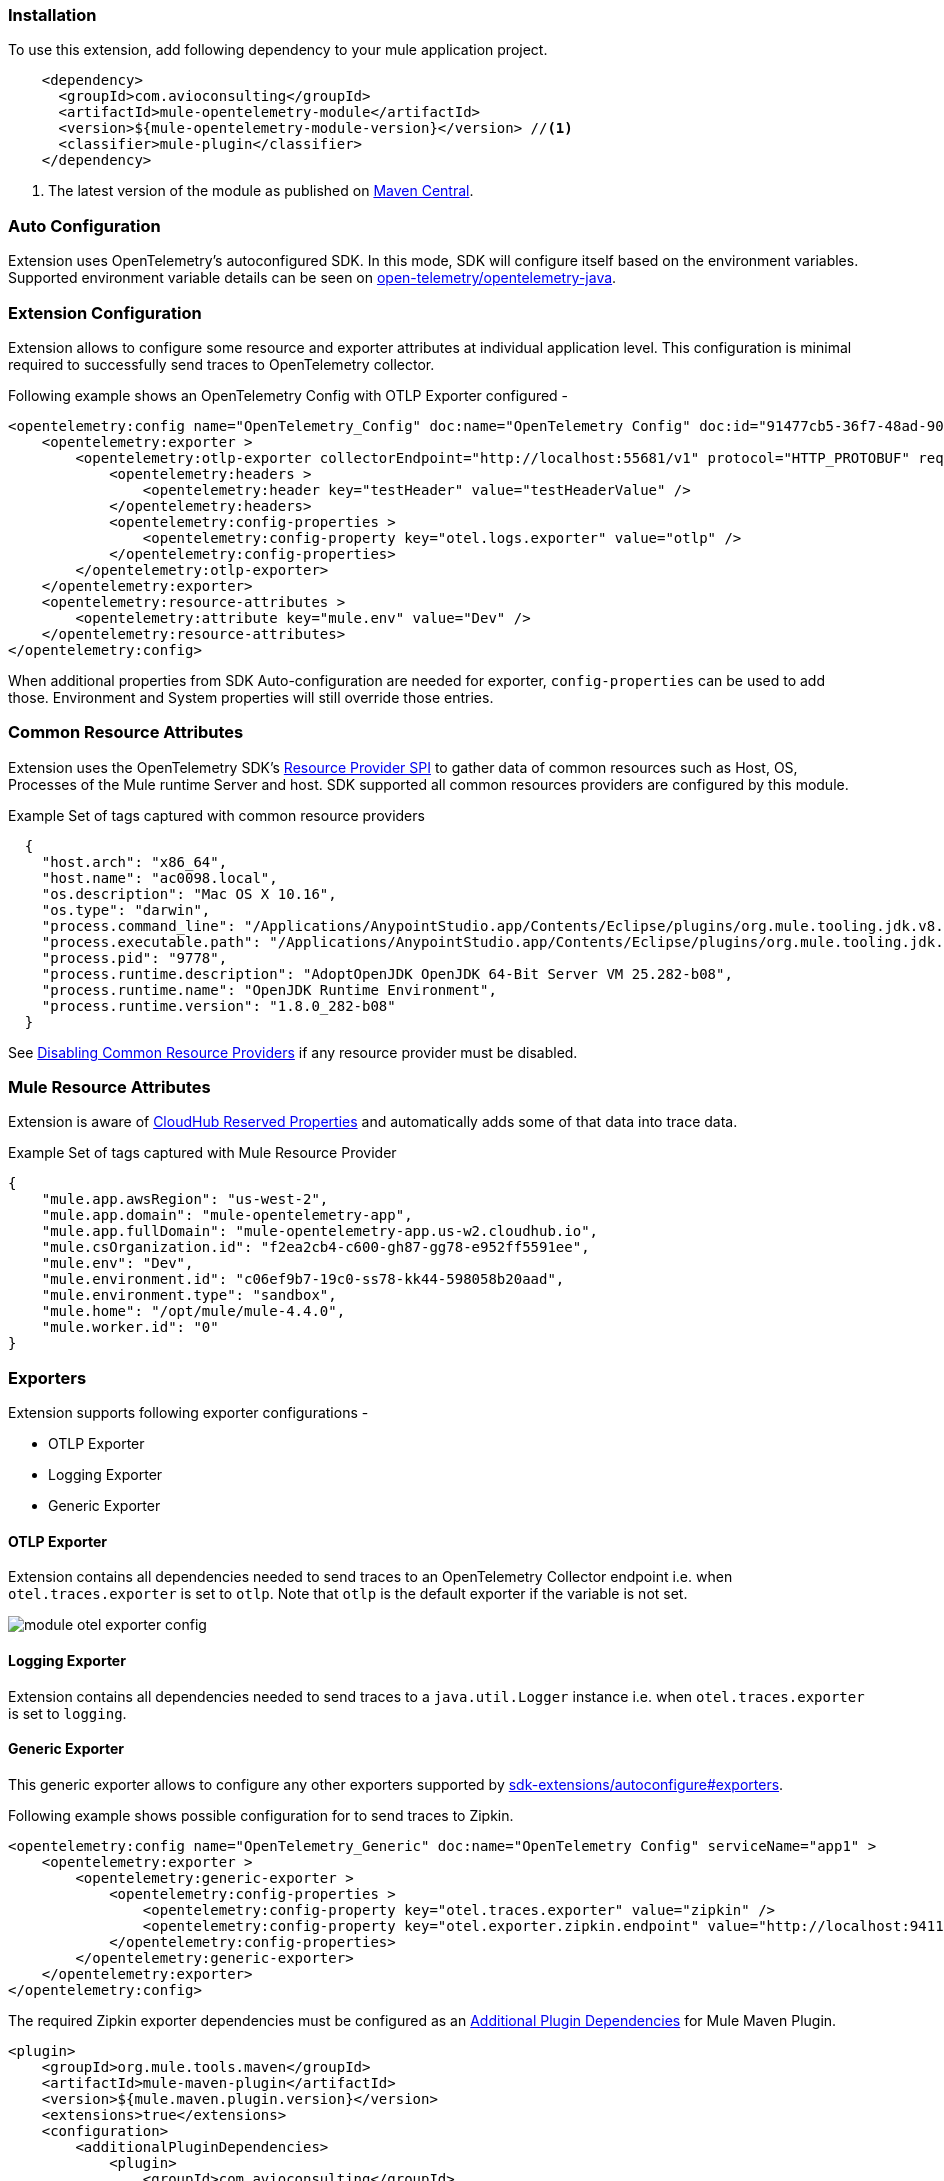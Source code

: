 === Installation

To use this extension, add following dependency to your mule application project.

[source,xml]
----
    <dependency>
      <groupId>com.avioconsulting</groupId>
      <artifactId>mule-opentelemetry-module</artifactId>
      <version>${mule-opentelemetry-module-version}</version> //<1>
      <classifier>mule-plugin</classifier>
    </dependency>
----

<1> The latest version of the module as published on https://search.maven.org/search?q=g:com.avioconsulting%20a:mule-opentelemetry-module[Maven Central].

=== Auto Configuration
Extension uses OpenTelemetry's autoconfigured SDK. In this mode, SDK will configure itself based on the environment variables.
Supported environment variable details can be seen on https://github.com/open-telemetry/opentelemetry-java/tree/main/sdk-extensions/autoconfigure[open-telemetry/opentelemetry-java].

=== Extension Configuration
Extension allows to configure some resource and exporter attributes at individual application level. This configuration is minimal required to successfully send traces to OpenTelemetry collector.

Following example shows an OpenTelemetry Config with OTLP Exporter configured -

[source,xml]
----
<opentelemetry:config name="OpenTelemetry_Config" doc:name="OpenTelemetry Config" doc:id="91477cb5-36f7-48ad-90b7-c339af87b408" serviceName="api-app-1">
    <opentelemetry:exporter >
        <opentelemetry:otlp-exporter collectorEndpoint="http://localhost:55681/v1" protocol="HTTP_PROTOBUF" requestCompression="GZIP">
            <opentelemetry:headers >
                <opentelemetry:header key="testHeader" value="testHeaderValue" />
            </opentelemetry:headers>
            <opentelemetry:config-properties >
                <opentelemetry:config-property key="otel.logs.exporter" value="otlp" />
            </opentelemetry:config-properties>
        </opentelemetry:otlp-exporter>
    </opentelemetry:exporter>
    <opentelemetry:resource-attributes >
        <opentelemetry:attribute key="mule.env" value="Dev" />
    </opentelemetry:resource-attributes>
</opentelemetry:config>
----

When additional properties from SDK Auto-configuration are needed for exporter, `config-properties` can be used to add those. Environment and System properties will still override those entries.

=== Common Resource Attributes
Extension uses the OpenTelemetry SDK's https://github.com/open-telemetry/opentelemetry-java/tree/main/sdk-extensions/autoconfigure#resource-provider-spi[Resource Provider SPI] to gather data of common resources such as Host, OS, Processes of the Mule runtime Server and host. SDK supported all common resources providers are configured by this module.

.Example Set of tags captured with common resource providers
[source,json]
----
  {
    "host.arch": "x86_64",
    "host.name": "ac0098.local",
    "os.description": "Mac OS X 10.16",
    "os.type": "darwin",
    "process.command_line": "/Applications/AnypointStudio.app/Contents/Eclipse/plugins/org.mule.tooling.jdk.v8.macosx.x86_64_1.1.1/Contents/Home/jre:bin:java -Dmule.home=/Applications/AnypointStudio.app/Contents/....d=1 -Dwrapper.lang.domain=wrapper -Dwrapper.lang.folder=../lang",
    "process.executable.path": "/Applications/AnypointStudio.app/Contents/Eclipse/plugins/org.mule.tooling.jdk.v8.macosx.x86_64_1.1.1/Contents/Home/jre:bin:java",
    "process.pid": "9778",
    "process.runtime.description": "AdoptOpenJDK OpenJDK 64-Bit Server VM 25.282-b08",
    "process.runtime.name": "OpenJDK Runtime Environment",
    "process.runtime.version": "1.8.0_282-b08"
  }
----

See https://github.com/open-telemetry/opentelemetry-java/tree/main/sdk-extensions/autoconfigure#disabling-automatic-resourceproviders[Disabling Common Resource Providers] if any resource provider must be disabled.

=== Mule Resource Attributes
Extension is aware of https://help.mulesoft.com/s/article/CloudHub-Reserved-Properties[CloudHub Reserved Properties] and automatically adds some of that data into trace data.

.Example Set of tags captured with Mule Resource Provider
[source,json]
----
{
    "mule.app.awsRegion": "us-west-2",
    "mule.app.domain": "mule-opentelemetry-app",
    "mule.app.fullDomain": "mule-opentelemetry-app.us-w2.cloudhub.io",
    "mule.csOrganization.id": "f2ea2cb4-c600-gh87-gg78-e952ff5591ee",
    "mule.env": "Dev",
    "mule.environment.id": "c06ef9b7-19c0-ss78-kk44-598058b20aad",
    "mule.environment.type": "sandbox",
    "mule.home": "/opt/mule/mule-4.4.0",
    "mule.worker.id": "0"
}
----

=== Exporters

Extension supports following exporter configurations -

- OTLP Exporter
- Logging Exporter
- Generic Exporter

==== OTLP Exporter
Extension contains all dependencies needed to send traces to an OpenTelemetry Collector endpoint i.e. when `otel.traces.exporter` is set to `otlp`. Note that `otlp` is the default exporter if the variable is not set.

image::module-otel-exporter-config.png[]

==== Logging Exporter
Extension contains all dependencies needed to send traces to a `java.util.Logger` instance i.e. when `otel.traces.exporter` is set to `logging`.

==== Generic Exporter
This generic exporter allows to configure any other exporters supported by https://github.com/open-telemetry/opentelemetry-java/tree/main/sdk-extensions/autoconfigure#exporters[sdk-extensions/autoconfigure#exporters].

Following example shows possible configuration for to send traces to Zipkin.

[source,xml]
----
<opentelemetry:config name="OpenTelemetry_Generic" doc:name="OpenTelemetry Config" serviceName="app1" >
    <opentelemetry:exporter >
        <opentelemetry:generic-exporter >
            <opentelemetry:config-properties >
                <opentelemetry:config-property key="otel.traces.exporter" value="zipkin" />
                <opentelemetry:config-property key="otel.exporter.zipkin.endpoint" value="http://localhost:9411/api/v2/spans" />
            </opentelemetry:config-properties>
        </opentelemetry:generic-exporter>
    </opentelemetry:exporter>
</opentelemetry:config>
----

The required Zipkin exporter dependencies must be configured as an https://docs.mulesoft.com/mule-runtime/4.4/mmp-concept#configure-plugin-dependencies[Additional Plugin Dependencies] for Mule Maven Plugin.

[source, xml]
----
<plugin>
    <groupId>org.mule.tools.maven</groupId>
    <artifactId>mule-maven-plugin</artifactId>
    <version>${mule.maven.plugin.version}</version>
    <extensions>true</extensions>
    <configuration>
        <additionalPluginDependencies>
            <plugin>
                <groupId>com.avioconsulting</groupId>
                <artifactId>mule-opentelemetry-module</artifactId>
                <additionalDependencies>
                    <dependency>
                        <groupId>io.opentelemetry</groupId>
                        <artifactId>opentelemetry-exporter-zipkin</artifactId>
                        <version>1.10.1</version>
                    </dependency>
                </additionalDependencies>
            </plugin>
        </additionalPluginDependencies>
    </configuration>
</plugin>
----

=== Span Processors
For non-logging exporters, Tracing SDK uses https://opentelemetry.io/docs/reference/specification/trace/sdk/#batching-processor[Batch Span Processor]. Global Configuration allows to customize Batch span processor settings -

[source,xml]
.OpenTelemetry config with Batch span processor default values
----
<opentelemetry:config name="OpenTelemetry_Config"
    serviceName="otel-comparison-test"
    maxQueueSize="2048"
    maxBatchExportSize="512"
    batchExportDelayInterval="5000"
    exportTimeout="30000">
.... other config ....
</opentelemetry:config>
----

=== Trace Spans
By default, this module will create trace spans for following mule components -

- Flows
- HTTP Listener and Request
- Database Connector
- Anypoint MQ Connector

More verbose span generation can be configured. See setting Trace Levels below.

==== Trace Levels

Module can create spans for every mule processors by setting `spanAllProcessors = "true"`. This can be overridden by setting a system property `mule.otel.span.processors.enable` to `true|false`.

When the span generation for all processors is enabled, `opentelemetry:ignore-mule-components` allows to set a list of processors to exclude from span generation.

[source,xml]
.OpenTelemetry Config with trace level configuration
----
<opentelemetry:config name="OpenTelemetry_Generic" doc:name="OpenTelemetry Config" serviceName="app1"  spanAllProcessors="true">
    <opentelemetry:exporter >
        <opentelemetry:generic-exporter >
            <opentelemetry:config-properties >
                <opentelemetry:config-property key="otel.traces.exporter" value="zipkin" />
                <opentelemetry:config-property key="otel.exporter.zipkin.endpoint" value="http://localhost:9411/api/v2/spans" />
            </opentelemetry:config-properties>
        </opentelemetry:generic-exporter>
    </opentelemetry:exporter>
    <opentelemetry:ignore-mule-components >
        <opentelemetry:mule-component namespace="MULE" name="LOGGER" />
        <opentelemetry:mule-component namespace="os" name="*" />
    </opentelemetry:ignore-mule-components>
</opentelemetry:config>
----

To disable span generation for all processors in a specific namespace, set the `name` attribute to `*`
-
----
<opentelemetry:mule-component namespace="os" name="*" />
----

=== Context Propagation

This module supports context propagation in
https://www.w3.org/TR/trace-context/#trace-context-http-headers-format[W3C Trace Context] and https://www.w3.org/TR/baggage/#baggage-http-header-format[W3C Baggage Context] formats.

==== Context Extraction
Extension supports extracting Open Telemetry Trace context extraction for certain source components. For these components if the Context information is received in appropriate place, the module will establish the parent-child relation for the traces.

Source Components supporting context extraction:

- *HTTP Listener*: Context information, if exists, is extracted from request headers
- *Anypoint MQ Subscription*: Context information, if exists, is extracted from Anypoint MQ Message properties

NOTE: OpenTelemetry Trace Context is extracted/injected using configured Propagators. The entries in the context may vary depending on the propagators used and validations it applies. All examples here are with *W3C Trace Context*.

==== Context Injection

===== Auto Injection to Flow Variables
Extension uses a processor interceptor. OpenTelemetry's tracing context will be automatically added to a flow variable before the first processor is invoked.
It is always injected under a key **OTEL_TRACE_CONTEXT**.

NOTE: In case interception needs to be disabled, set the system property **"mule.otel.interceptor.processor.enable"** to **"false"**.

Following examples show a **W3C Trace Context** extracted from incoming http request:

image::auto-context-flow-injection.png[]

Another variation when **tracestate** is received with **traceparent**

image::auto-context-flow-injection-2.png[]

===== Manual Injection
If needed, `<opentelemetry:get-trace-context />` operation can be used to manually inject trace context into flow.

**NOTE:** `target` must be used to set operation output to a flow variable.

[source,xml]
----
<opentelemetry:get-trace-context doc:name="Get Trace Context" config-ref="OpenTelemetry_Config" target="traceContext"/>
----

image::manual-context-flow-injection.png[]

===== HTTP Request Context Injection
The Module does **NOT** support automatic context propagation. In order to *propagate the trace header* information to other web applications, the Mule HTTP Requester Configuration *must*
have default headers configured in the following way:

image::http-requester-config.png[600, 600, title="Mule HTTP Requester Configuration", align="center"]


.HTTP Requester Configuration for Default Headers
[cols="30%, 70%"]
|===
| *Key*          | *Value*
| `traceparent`  | `#[vars.OTEL_TRACE_CONTEXT.traceparent default '' as String]`
| `tracestate`   | `#[vars.OTEL_TRACE_CONTEXT.tracestate default ''  as String]`
|===


.Mule configuration xml for setting default headers in the HTTP Requester Configuration
[source%nowrap%linenums, xml]
----
<http:request-config name="HTTP_Request_configuration" doc:name="HTTP Request configuration" doc:id="7c863500-0642-4e9d-b759-5e317225e015" sendCorrelationId="NEVER">
	<http:request-connection host="mule-hello-world-api.us-e1.cloudhub.io" />
	<http:default-headers >
		<http:default-header key='traceparent' value="#[vars.OTEL_TRACE_CONTEXT.traceparent default '' as String]" /> <1>
		<http:default-header key='tracestate' value="#[vars.OTEL_TRACE_CONTEXT.tracestate default '' as String]" />   <2>
	</http:default-headers>
</http:request-config>
----


===== Anypoint MQ Context Injection

When using Anypoint MQ, the `publish` operation can add `vars.OTEL_TRACE_CONTEXT` to user properties. If this module is being used by the Anypoint MQ Subscription application, the Context will be extracted from the user properties and linked to the parent incoming trace.


[source,xml]
----
    <anypoint-mq:publish doc:name="Publish" doc:id="8e707130-9ead-4dac-a31e-f7bcb5ce7740" config-ref="Anypoint_MQ_Config" destination="otel-test-queue-1">
        <anypoint-mq:properties ><![CDATA[#[vars.OTEL_TRACE_CONTEXT]]]></anypoint-mq:properties>
    </anypoint-mq:publish>
----

=== Turn Off Tracing

Once you have configured the module in your application, there may be a need to remove or temporarily turn it off.

*To permanently remove* the tracing -

- Remove the module dependency from pom.xml
- Remove the global configuration element and xml declaration references
- Remove any changes made to other Connector configurations for context propagation.

*To temporarily disable* the tracing without any code changes -

- Set `turnOffTracing="true"` on global config. You may use a property placeholder for the value.
- Alternately, you can set the `mule.otel.tracing.disabled` system property to `true`.
- To re-enable the tracing, just reset the property to `false` (default value).

=== Limitations
- Automatic header/attribute injections for outbound requests is not supported
- When using in on-premise mode, all applications deployed to the same runtime will share the same instance of OpenTelemetry configuration. It is unpredictable that which application's configuration wins. Ideally, the configuration should be same across the applications.
